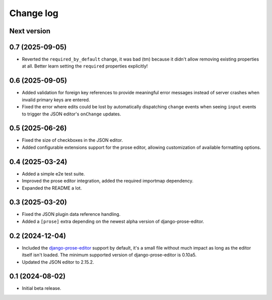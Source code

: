 Change log
==========

Next version
~~~~~~~~~~~~

0.7 (2025-09-05)
~~~~~~~~~~~~~~~~

- Reverted the ``required_by_default`` change, it was bad (tm) because it
  didn't allow removing existing properties at all. Better learn setting the
  ``required`` properties explicitly!


0.6 (2025-09-05)
~~~~~~~~~~~~~~~~

- Added validation for foreign key references to provide meaningful error
  messages instead of server crashes when invalid primary keys are entered.
- Fixed the error where edits could be lost by automatically dispatching
  ``change`` events when seeing ``input`` events to trigger the JSON editor's
  ``onChange`` updates.

0.5 (2025-06-26)
~~~~~~~~~~~~~~~~

- Fixed the size of checkboxes in the JSON editor.
- Added configurable extensions support for the prose editor, allowing
  customization of available formatting options.


0.4 (2025-03-24)
~~~~~~~~~~~~~~~~

- Added a simple e2e test suite.
- Improved the prose editor integration, added the required importmap
  dependency.
- Expanded the README a lot.


0.3 (2025-03-20)
~~~~~~~~~~~~~~~~

- Fixed the JSON plugin data reference handling.
- Added a ``[prose]`` extra depending on the newest alpha version of
  django-prose-editor.


0.2 (2024-12-04)
~~~~~~~~~~~~~~~~

- Included the `django-prose-editor
  <https://django-prose-editor.readthedocs.io/>`__ support by default, it's a
  small file without much impact as long as the editor itself isn't loaded. The
  minimum supported version of django-prose-editor is 0.10a5.
- Updated the JSON editor to 2.15.2.


0.1 (2024-08-02)
~~~~~~~~~~~~~~~~

- Initial beta release.
